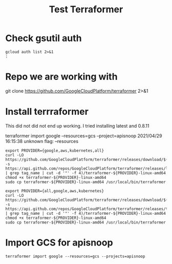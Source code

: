 #+TITLE: Test Terraformer
* Check gsutil auth
#+BEGIN_SRC shell
gcloud auth list 2>&1
:
#+END_SRC

#+RESULTS:
#+begin_example
              Credentialed Accounts
ACTIVE  ACCOUNT
,*       bb@ii.coop
        reporting@apisnoop.iam.gserviceaccount.com

To set the active account, run:
    $ gcloud config set account `ACCOUNT`

#+end_example
* Repo we are working with
git clone https://github.com/GoogleCloudPlatform/terraformer 2>&1
* Install terrraformer
This did not did not end up working. I tried installing latest and 0.8.11

terraformer import google --resources=gcs --project=apisnoop
2021/04/29 16:15:38 unknown flag: --resources
#+BEGIN_SRC tmate
export PROVIDER={google,aws,kubernetes,all}
curl -LO https://github.com/GoogleCloudPlatform/terraformer/releases/download/$(curl -s https://api.github.com/repos/GoogleCloudPlatform/terraformer/releases/latest | grep tag_name | cut -d '"' -f 4)/terraformer-${PROVIDER}-linux-amd64
chmod +x terraformer-${PROVIDER}-linux-amd64
sudo cp terraformer-${PROVIDER}-linux-amd64 /usr/local/bin/terraformer
#+END_SRC
#+BEGIN_SRC tmate
export PROVIDER={all,google,aws,kubernetes}
curl -LO https://github.com/GoogleCloudPlatform/terraformer/releases/download/$(curl -s https://api.github.com/repos/GoogleCloudPlatform/terraformer/releases/tags/0.8.11 | grep tag_name | cut -d '"' -f 4)/terraformer-${PROVIDER}-linux-amd64
chmod +x terraformer-${PROVIDER}-linux-amd64
sudo cp terraformer-${PROVIDER}-linux-amd64 /usr/local/bin/terraformer
#+END_SRC
* Import GCS for apisnoop
#+BEGIN_SRC tmate
terraformer import google --resources=gcs --projects=apisnoop
#+END_SRC
